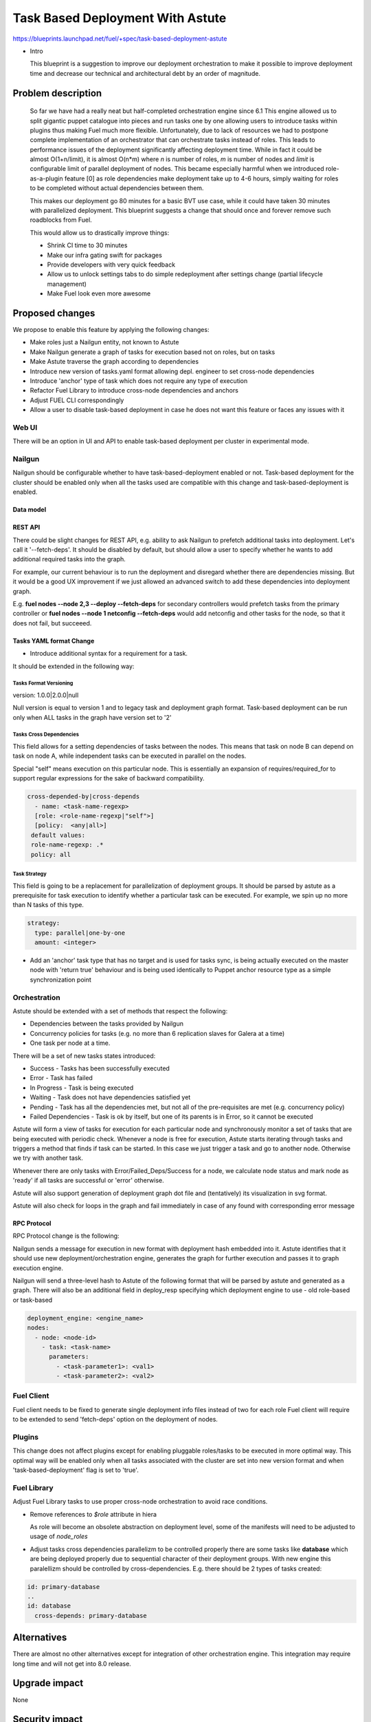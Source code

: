..
 This work is licensed under a Creative Commons Attribution 3.0 Unported
 License.

 http://creativecommons.org/licenses/by/3.0/legalcode

==========================================
Task Based Deployment With Astute
==========================================


https://blueprints.launchpad.net/fuel/+spec/task-based-deployment-astute

* Intro

  This blueprint is a suggestion to improve our deployment orchestration
  to make it possible to improve deployment time and decrease our technical
  and architectural debt by an order of magnitude.


--------------------
Problem description
--------------------
  So far we have had a really neat but half-completed orchestration engine since 6.1
  This engine allowed us to split gigantic puppet catalogue into pieces and run tasks
  one by one allowing users to introduce tasks within plugins thus making Fuel much
  more flexible. Unfortunately, due to lack of resources we had to postpone complete
  implementation of an orchestrator that can orchestrate tasks instead of roles. This
  leads to performance issues of the deployment significantly affecting deployment time.
  While in fact it could be almost O(1+n/limit), it is almost O(n*m) where *n* is number of roles,
  *m* is number of nodes and *limit* is configurable limit of parallel deployment of nodes.
  This became especially harmful when we introduced role-as-a-plugin feature [0] as role
  dependencies make deployment take up to 4-6 hours, simply waiting for roles to be completed
  without actual dependencies between them.

  This makes our deployment go 80 minutes for a basic BVT use case, while it could have taken
  30 minutes with parallelized deployment. This blueprint suggests a change that should once
  and forever remove such roadblocks from Fuel.

  This would allow us to drastically improve things:

  * Shrink CI time to 30 minutes

  * Make our infra gating swift for packages

  * Provide developers with very quick feedback

  * Allow us to unlock settings tabs to do simple redeployment after settings change (partial lifecycle management)

  * Make Fuel look even more awesome


----------------
Proposed changes
----------------

We propose to enable this feature by applying the following changes:

* Make roles just a Nailgun entity, not known to Astute

* Make Nailgun generate a graph of tasks for execution based not on roles, but on tasks

* Make Astute traverse the graph according to dependencies

* Introduce new version of tasks.yaml format allowing depl. engineer to set cross-node dependencies

* Introduce 'anchor' type of task which does not require any type of execution

* Refactor Fuel Library to introduce cross-node dependencies and anchors

* Adjust FUEL CLI correspondingly

* Allow a user to disable task-based deployment in case he does not want this feature or faces any
  issues with it

Web UI
======

There will be an option in UI and API to enable task-based deployment per cluster in experimental
mode.

Nailgun
=======

Nailgun should be configurable whether to have task-based-deployment enabled or not.
Task-based deployment for the cluster should be enabled only when all the tasks
used are compatible with this change and task-based-deployment is enabled.

Data model
----------

REST API
--------

There could be slight changes for REST API, e.g. ability to ask Nailgun
to prefetch additional tasks into deployment. Let's call it '--fetch-deps'.
It should be disabled by default, but should allow a user to specify
whether he wants to add additional required tasks into the graph.

For example, our current behaviour is to run the deployment and disregard
whether there are dependencies missing. But it would be a good UX improvement
if we just allowed an advanced switch to add these dependencies into deployment
graph.

E.g.  **fuel nodes --node 2,3 --deploy --fetch-deps** for secondary controllers
would prefetch tasks from the primary controller or **fuel nodes --node 1 netconfig --fetch-deps**
would add netconfig and other tasks for the node, so that it does not fail, but succeeed.

Tasks YAML format Change
------------------------

* Introduce additional syntax for a requirement for a task.

It should be extended in the following way:

Tasks Format Versioning
~~~~~~~~~~~~~~~~~~~~~~~
version: 1.0.0|2.0.0|null

Null version is equal to version 1 and to legacy task and
deployment graph format.
Task-based deployment can be run only when ALL tasks in
the graph have version set to '2'


Tasks Cross Dependencies
~~~~~~~~~~~~~~~~~~~~~~~~

This field allows for a setting dependencies of tasks
between the nodes. This means that task on node B
can depend on task on node A, while independent
tasks can be executed in parallel on the nodes.

Special "self" means execution on this particular
node. This is essentially an expansion of 
requires/required_for to support regular expressions
for the sake of backward compatibility.

.. code-block:: yaml

  cross-depended-by|cross-depends
    - name: <task-name-regexp>
    [role: <role-name-regexp|"self">]
    [policy:  <any|all>]
   default values:
   role-name-regexp: .*
   policy: all

Task Strategy
~~~~~~~~~~~~~

This field is going to be a replacement for parallelization
of deployment groups.
It should be parsed by astute as a prerequisite for task execution
to identify whether a particular task can be executed. For example,
we spin up no more than N tasks of this type.

.. code-block:: yaml

  strategy:
    type: parallel|one-by-one
    amount: <integer>
  
* Add an 'anchor' task type that has no target and is used for tasks sync,
  is being actually executed on the master node with 'return true' behaviour
  and is being used identically to Puppet anchor resource type as a simple
  synchronization point

Orchestration
=============

Astute should be extended with a set of methods that respect the following:

* Dependencies between the tasks provided by Nailgun

* Concurrency policies for tasks (e.g. no more than 6 replication slaves for
  Galera at a time)

* One task per node at a time.

There will be a set of new tasks states introduced:

* Success - Tasks has been successfully executed
* Error - Task has failed
* In Progress - Task is being executed
* Waiting - Task does not have dependencies satisfied yet
* Pending - Task has all the dependencies met, but not all of the pre-requisites are met
  (e.g. concurrency policy)
* Failed Dependencies - Task is ok by itself, but one of its parents is in Error, so it cannot be executed

Astute will form a view of tasks for execution for each particular node and synchronously monitor
a set of tasks that are being executed with periodic check. Whenever a node is free for execution,
Astute starts iterating through tasks and triggers a method that finds if task can be started. In this case
we just trigger a task and go to another node. Otherwise we try with another task.

Whenever there are only tasks with Error/Failed_Deps/Success for a node, we calculate node status and mark node as 'ready' if all tasks
are successful or 'error' otherwise.

Astute will also support generation of deployment graph dot file and (tentatively) its visualization in svg format.

Astute will also check for loops in the graph and fail immediately in case of any found with corresponding error message

RPC Protocol
------------

RPC Protocol change is the following:

Nailgun sends a message for execution in new format with deployment hash embedded into it.
Astute identifies that it should use new deployment/orchestration engine, generates the graph
for further execution and passes it to graph execution engine.

Nailgun will send a three-level hash to Astute of the following format that will be parsed by
astute and generated as a graph. There will also be an additional field in deploy_resp specifying
which deployment engine to use - old role-based or task-based

.. code-block:: yaml

  deployment_engine: <engine_name>
  nodes:
    - node: <node-id>
      - task: <task-name>
        parameters:
          - <task-parameter1>: <val1>
          - <task-parameter2>: <val2>

Fuel Client
===========

Fuel client needs to be fixed to generate single deployment info files instead of two for each role
Fuel client will require to be extended to send 'fetch-deps' option on the deployment of nodes.

Plugins
=======

This change does not affect plugins except for enabling pluggable roles/tasks
to be executed in more optimal way. This optimal way will be enabled only when
all tasks associated with the cluster are set into new version format and when
'task-based-deployment' flag is set to 'true'.

Fuel Library
============

Adjust Fuel Library tasks to use proper cross-node orchestration to avoid race
conditions.

* Remove references to *$role* attribute in hiera

  As role will become an obsolete abstraction on deployment level, some of the
  manifests will need to be adjusted to usage of *node_roles*

* Adjust tasks cross dependencies parallelizm to be controlled properly
  there are some tasks like **database** which are being deployed properly
  due to sequential character of their deployment groups. With new engine this
  paralellizm should be controlled by cross-dependencies. E.g. there should be
  2 types of tasks created:

.. code-block:: yaml

  id: primary-database
  ..
  id: database
    cross-depends: primary-database


------------
Alternatives
------------

There are almost no other alternatives except for integration of other orchestration engine.
This integration may require long time and will not get into 8.0 release.

--------------
Upgrade impact
--------------

None

---------------
Security impact
---------------

None

--------------------
Notifications impact
--------------------

None

---------------
End user impact
---------------

Fuel client needs to be fixed to generate single deployment info files instead of two for each role


------------------
Performance impact
------------------

None.

-----------------
Deployment impact
-----------------

Deployment will take O(1) time ~ 30 minutes for the longest node deployment.
It will allow to enable redployment and some of LifeCycle management tasks which
can be implemented by simple redeployment.

----------------
Developer impact
----------------

Developers will require to understand that tasks that do not have explicit
cross-node dependencies will be deployed in parallel on different nodes.
They will need to introduce additional anchors and dependencies to avoid that.

Developers will have faster feedback from the deployment as it will take no more
than 30 minutes in comparison to good old couple of hours.

---------------------
Infrastructure impact
---------------------

None, except for improvement of hardware utilization by order of at least 4 times.

--------------------
Documentation impact
--------------------

Document the differences between new and old tasks format and how to pick one when needed.


--------------
Implementation
--------------

Assignee(s)
===========

Primary assignee:
  Alexey Shtokolov (~ashtokolov)

Other contributors:
  Dmitry Ilyin (~idv1985)
  Vladimir Sharshov (~vsharshov)

Mandatory design review:
  Vladimir Kuklin (~vkuklin)
  Bogdan Dobrelia (~bogdando)
  Anastasia Urlapova (~aurlapova)
  Igor Kalnitsky (~ikalnitsky)



Work Items
==========

* Deduplicate roles in Nailgun into tasks before graph serialization

* Introduce graph traversal engine in Astute

* Introduce methods to check task execution availability in Astute

* Introduce support for 'old' and 'new' task format, so that new format can relate to tasks on the other nodes

* Fix FUEL CLI astute export

* Fix FUEL library relying on 'role' attribute in astute.yaml to switch to node_roles in hiera

* Rewrite tasks dependencies in Fuel Library to make things parallelized with the engine


Dependencies
============

------------
Testing, QA
------------

Nothing to change here, actually. As it just an internal deployment engine refactoring.

Acceptance criteria
===================

It should be possible to:

Deploy tasks with fuel based only on task context (node) and not a role.
Actual deployment of independent deployment tasks should run in parallel.
There should be a possibility to disable new engine whether any issues arise.

----------
References
----------

[0] https://blueprints.launchpad.net/fuel/+spec/role-as-a-plugin

